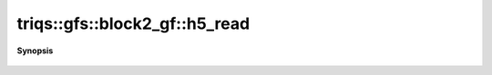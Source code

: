 ..
   Generated automatically by cpp2rst

.. highlight:: c
.. role:: red
.. role:: green
.. role:: param
.. role:: cppbrief


.. _block2_gf_h5_read:

triqs::gfs::block2_gf::h5_read
==============================


**Synopsis**

 .. rst-class:: cppsynopsis

    1. | :cppbrief:`Read from HDF5`
       | void :red:`h5_read` (h5::group :param:`fg`, std::string const & :param:`subgroup_name`, block2_gf<Var, Target> & :param:`g`)